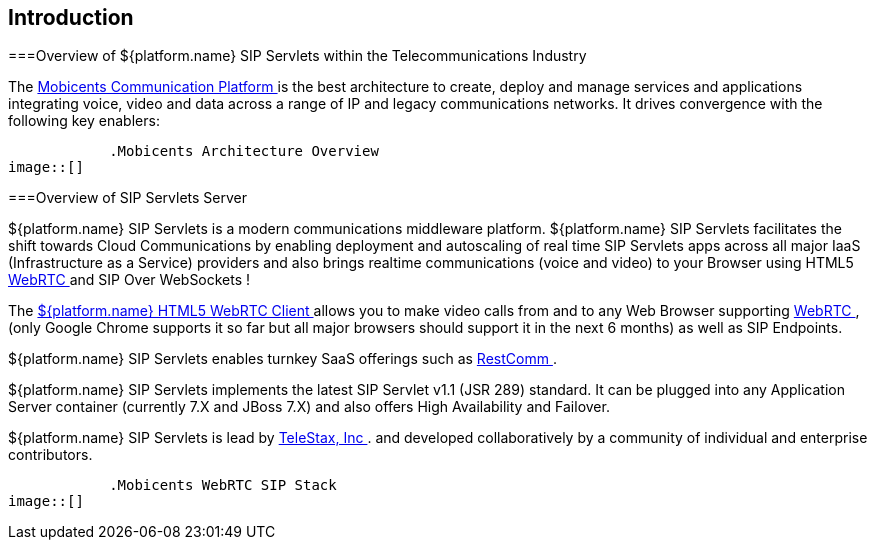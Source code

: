 

++++++++++++++++++++++++++++++++++++++
<!-- chapter id nickname: ittsss -->
++++++++++++++++++++++++++++++++++++++
    
[[ittsss-Introduction_to_the_SIP_Servlets_Server]]

== Introduction



===Overview of ${platform.name} SIP Servlets within the Telecommunications Industry



The link:$$http://www.mobicents.org/$$[ Mobicents Communication Platform ] is the best architecture to create, deploy and manage services and applications integrating voice, video and data across a range of IP and legacy communications networks. It drives convergence with the following key enablers:



            .Mobicents Architecture Overview
image::[]







===Overview of SIP Servlets Server



${platform.name} SIP Servlets is a modern communications middleware platform. ${platform.name} SIP Servlets facilitates the shift towards Cloud Communications by enabling deployment and autoscaling of real time SIP Servlets apps across all major IaaS (Infrastructure as a Service) providers and also brings realtime communications (voice and video) to your Browser using HTML5 link:$$http://www.webrtc.org/$$[WebRTC ] and SIP Over WebSockets !




The link:$$ http://code.google.com/p/sipservlets/wiki/HTML5WebRTCVideoApplication$$[ ${platform.name} HTML5 WebRTC Client ]allows you to make video calls from and to any Web Browser supporting link:$$http://www.webrtc.org/$$[WebRTC ] , (only Google Chrome supports it so far but all major browsers should support it in the next 6 months) as well as SIP Endpoints.



${platform.name} SIP Servlets enables turnkey SaaS offerings such as link:$$http://www.restcomm.org/$$[ RestComm ].



${platform.name} SIP Servlets implements the latest SIP Servlet v1.1 (JSR 289) standard. It can be plugged into any Application Server container (currently 7.X and JBoss 7.X) and also offers High Availability and Failover.



${platform.name} SIP Servlets is lead by link:$$http://www.telestax.com/$$[TeleStax, Inc ]. and developed collaboratively by a community of individual and enterprise contributors. 




            .Mobicents WebRTC SIP Stack
image::[]





